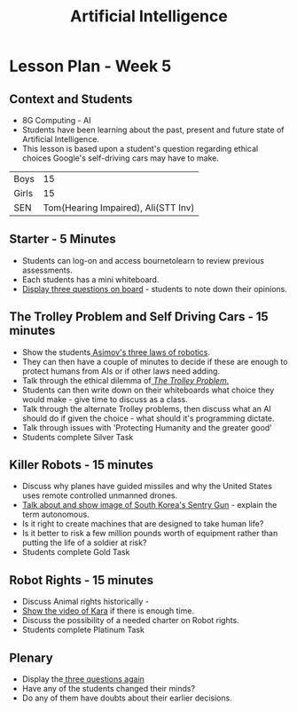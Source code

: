 #+STARTUP:indent
#+HTML_HEAD: <link rel="stylesheet" type="text/css" href="css/styles.css"/>
#+HTML_HEAD_EXTRA: <link href='http://fonts.googleapis.com/css?family=Ubuntu+Mono|Ubuntu' rel='stylesheet' type='text/css'>
#+HTML_HEAD_EXTRA: <script src="http://ajax.googleapis.com/ajax/libs/jquery/1.9.1/jquery.min.js" type="text/javascript"></script>
#+HTML_HEAD_EXTRA: <script src="js/navbar.js" type="text/javascript"></script>
#+OPTIONS: f:nil author:nil num:nil creator:nil timestamp:nil toc:nil html-style:nil

#+TITLE: Artificial Intelligence
#+AUTHOR: Marc Scott
* Lesson Plan - Week 5
:PROPERTIES:
:HTML_CONTAINER_CLASS: activity
:END:
** Context and Students
:PROPERTIES:
:HTML_CONTAINER_CLASS: learn
:END:
- 8G Computing - AI
- Students have been learning about the past, present and future state of Artificial Intelligence.
- This lesson is based upon a student's question regarding ethical choices Google's self-driving cars may have to make.
| Boys  |                                  15 |
| Girls |                                  15 |
| SEN   | Tom(Hearing Impaired), Ali(STT Inv) |
** Starter - 5 Minutes
:PROPERTIES:
:HTML_CONTAINER_CLASS: learn
:END:
- Students can log-on and access bournetolearn to review previous assessments.
- Each students has a mini whiteboard.
- [[file:threeQs.html][Display three questions on board]] - students to note down their opinions.
** The Trolley Problem and Self Driving Cars - 15 minutes
:PROPERTIES:
:HTML_CONTAINER_CLASS: learn
:END:
- Show the students[[file:3Laws.html][ Asimov's three laws of robotics]].
- They can then have a couple of minutes to decide if these are enough to protect humans from AIs or if other laws need adding.
- Talk through the ethical dilemma of[[file:trolley.html][ /The Trolley Problem/.]]
- Students can then write down on their whiteboards what choice they would make - give time to discuss as a class.
- Talk through the alternate Trolley problems, then discuss what an AI should do if given the choice - what should it's programming dictate.
- Talk through issues with 'Protecting Humanity and the greater good'
- Students complete Silver Task
** Killer Robots - 15 minutes
:PROPERTIES:
:HTML_CONTAINER_CLASS: learn
:END:
- Discuss why planes have guided missiles and why the United States uses remote controlled unmanned drones.
- [[file:sentry.html][Talk about and show image of South Korea's Sentry Gun]] - explain the term autonomous.
- Is it right to create machines that are designed to take human life?
- Is it better to risk a few million pounds worth of equipment rather than putting the life of a soldier at risk?
- Students complete Gold Task
** Robot Rights - 15 minutes
:PROPERTIES:
:HTML_CONTAINER_CLASS: learn
:END:
- Discuss Animal rights historically - 
- [[https://www.youtube.com/watch?v%3D01MUrNMJmqQ&feature%3Dyoutu.be][Show the video of Kara]] if there is enough time.
- Discuss the possibility of a needed charter on Robot rights.
- Students complete Platinum Task
** Plenary
:PROPERTIES:
:HTML_CONTAINER_CLASS: learn
:END:
- Display the[[file:threeQs.html][ three questions again]]
- Have any of the students changed their minds?
- Do any of them have doubts about their earlier decisions.

